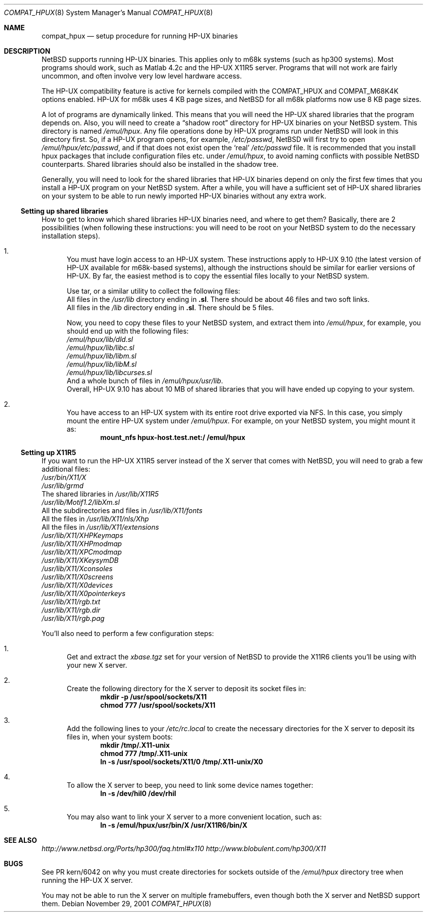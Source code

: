 .\"	$NetBSD: compat_hpux.8,v 1.2 2001/12/16 23:47:19 wiz Exp $
.\"     from: compat_linux.8,v 1.23 2001/10/07 10:12:05 mbw Exp
.\"
.\" Copyright (c) 1995 Frank van der Linden
.\" All rights reserved.
.\"
.\" Redistribution and use in source and binary forms, with or without
.\" modification, are permitted provided that the following conditions
.\" are met:
.\" 1. Redistributions of source code must retain the above copyright
.\"    notice, this list of conditions and the following disclaimer.
.\" 2. Redistributions in binary form must reproduce the above copyright
.\"    notice, this list of conditions and the following disclaimer in the
.\"    documentation and/or other materials provided with the distribution.
.\" 3. All advertising materials mentioning features or use of this software
.\"    must display the following acknowledgement:
.\"      This product includes software developed for the NetBSD Project
.\"      by Frank van der Linden
.\" 4. The name of the author may not be used to endorse or promote products
.\"    derived from this software without specific prior written permission
.\"
.\" THIS SOFTWARE IS PROVIDED BY THE AUTHOR ``AS IS'' AND ANY EXPRESS OR
.\" IMPLIED WARRANTIES, INCLUDING, BUT NOT LIMITED TO, THE IMPLIED WARRANTIES
.\" OF MERCHANTABILITY AND FITNESS FOR A PARTICULAR PURPOSE ARE DISCLAIMED.
.\" IN NO EVENT SHALL THE AUTHOR BE LIABLE FOR ANY DIRECT, INDIRECT,
.\" INCIDENTAL, SPECIAL, EXEMPLARY, OR CONSEQUENTIAL DAMAGES (INCLUDING, BUT
.\" NOT LIMITED TO, PROCUREMENT OF SUBSTITUTE GOODS OR SERVICES; LOSS OF USE,
.\" DATA, OR PROFITS; OR BUSINESS INTERRUPTION) HOWEVER CAUSED AND ON ANY
.\" THEORY OF LIABILITY, WHETHER IN CONTRACT, STRICT LIABILITY, OR TORT
.\" (INCLUDING NEGLIGENCE OR OTHERWISE) ARISING IN ANY WAY OUT OF THE USE OF
.\" THIS SOFTWARE, EVEN IF ADVISED OF THE POSSIBILITY OF SUCH DAMAGE.
.\"
.Dd November 29, 2001
.Dt COMPAT_HPUX 8
.Os
.Sh NAME
.Nm compat_hpux
.Nd setup procedure for running HP-UX binaries
.Sh DESCRIPTION
.Nx
supports running HP-UX binaries.  This applies only to m68k systems (such
as hp300 systems). Most programs should work, such as Matlab 4.2c and the
HP-UX X11R5 server. Programs that will not work are fairly uncommon, and
often involve very low level hardware access.
.Pp
The HP-UX compatibility feature is active
for kernels compiled with the
.Dv COMPAT_HPUX
and
.Dv COMPAT_M68K4K
options enabled.  HP-UX for m68k uses 4 KB page sizes, and
.Nx
for all m68k platforms now use 8 KB page sizes.
.Pp
A lot of programs are dynamically linked. This means that you will
need the HP-UX shared libraries that the program depends on.
Also, you will need to create a
.Dq shadow root
directory for HP-UX binaries on your
.Nx
system. This directory
is named
.Pa /emul/hpux .
Any file operations done by HP-UX programs run under
.Nx
will look in this directory first. So, if a HP-UX
program opens, for example,
.Pa /etc/passwd ,
.Nx
will
first try to open
.Pa /emul/hpux/etc/passwd ,
and if that does not exist open the
.Sq real
.Pa /etc/passwd
file. It is recommended that you install
hpux packages that include configuration files etc. under
.Pa /emul/hpux ,
to avoid naming conflicts with possible
.Nx
counterparts. Shared
libraries should also be installed in the shadow tree.
.Pp
Generally, you will need to look for the shared libraries that HP-UX
binaries depend on only the first few times that you install a HP-UX
program on your
.Nx
system. After a while, you will have a sufficient
set of HP-UX shared libraries on your system to be able to run newly
imported HP-UX binaries without any extra work.
.Ss Setting up shared libraries
How to get to know which shared libraries HP-UX binaries need, and where
to get them? Basically, there are 2 possibilities (when following
these instructions: you will need to be root on your
.Nx
system to do the necessary installation steps).
.Bl -enum
.It
You must have login access to an HP-UX system.  These instructions apply to
HP-UX 9.10 (the latest version of HP-UX available for m68k-based systems),
although the instructions should be similar for earlier versions of HP-UX.
By far, the easiest method is to copy the essential files locally to your
.Nx
system.
.Pp
Use tar, or a similar utility to collect the following files:
.Bl -item -compact
.It
All files in the
.Pa /usr/lib
directory ending in
.Li ".sl" .
There should be about 46 files and two soft links.
.It
All files in the
.Pa /lib
directory ending in
.Li ".sl" .
There should be 5 files.
.El
.Pp
Now, you need to copy these files to your
.Nx
system, and extract them into
.Pa /emul/hpux ,
for example, you should end up with the following files:
.Bl -item -compact
.It
.Pa /emul/hpux/lib/dld.sl
.It
.Pa /emul/hpux/lib/libc.sl
.It
.Pa /emul/hpux/lib/libm.sl
.It
.Pa /emul/hpux/lib/libM.sl
.It
.Pa /emul/hpux/lib/libcurses.sl
.It
And a whole bunch of files in
.Pa /emul/hpux/usr/lib .
.El
Overall, HP-UX 9.10 has about 10 MB of shared libraries that you will have
ended up copying to your system.
.It
You have access to an HP-UX system with its entire root drive exported via NFS.
In this case, you simply mount the entire HP-UX system under
.Pa /emul/hpux .
For example, on your
.Nx
system, you might mount it as:
.Dl mount_nfs hpux-host.test.net:/ /emul/hpux
.El
.Ss Setting up X11R5
If you want to run the HP-UX X11R5 server instead of the X server that
comes with
.Nx ,
you will need to grab a few additional files:
.Bl -item -compact
.It
.Pa /usr/bin/X11/X
.It
.Pa /usr/lib/grmd
.It
The shared libraries in
.Pa /usr/lib/X11R5
.It
.Pa /usr/lib/Motif1.2/libXm.sl
.It
All the subdirectories and files in
.Pa /usr/lib/X11/fonts
.It
All the files in
.Pa /usr/lib/X11/nls/Xhp
.It
All the files in
.Pa /usr/lib/X11/extensions
.It
.Pa /usr/lib/X11/XHPKeymaps
.It
.Pa /usr/lib/X11/XHPmodmap
.It
.Pa /usr/lib/X11/XPCmodmap
.It
.Pa /usr/lib/X11/XKeysymDB
.It
.Pa /usr/lib/X11/Xconsoles
.It
.Pa /usr/lib/X11/X0screens
.It
.Pa /usr/lib/X11/X0devices
.It
.Pa /usr/lib/X11/X0pointerkeys
.It
.Pa /usr/lib/X11/rgb.txt
.It
.Pa /usr/lib/X11/rgb.dir
.It
.Pa /usr/lib/X11/rgb.pag
.El
.Pp
You'll also need to perform a few configuration steps:
.Bl -enum
.It
Get and extract the
.Pa xbase.tgz
set for your version of
.Nx
to provide the X11R6 clients you'll be using with your new X server.
.It
Create the following directory for the X server to deposit its socket files
in:
.Dl mkdir -p /usr/spool/sockets/X11
.Dl chmod 777 /usr/spool/sockets/X11
.It
Add the following lines to your
.Pa /etc/rc.local
to create the necessary directories for the X server to deposit its files in,
when your system boots:
.Dl mkdir /tmp/.X11-unix
.Dl chmod 777 /tmp/.X11-unix
.Dl ln -s /usr/spool/sockets/X11/0 /tmp/.X11-unix/X0
.It
To allow the X server to beep, you need to link some device names together:
.Dl ln -s /dev/hil0 /dev/rhil
.It
You may also want to link your X server to a more convenient location, such as:
.Dl ln -s /emul/hpux/usr/bin/X /usr/X11R6/bin/X
.El
.Sh SEE ALSO
.Pa http://www.netbsd.org/Ports/hp300/faq.html#x110
.Pa http://www.blobulent.com/hp300/X11
.Sh BUGS
See PR kern/6042 on why you must create directories for sockets outside
of the
.Pa /emul/hpux
directory tree when running the HP-UX X server.
.Pp
You may not be able to run the X server on multiple framebuffers, even though
both the X server and
.Nx
support them.
